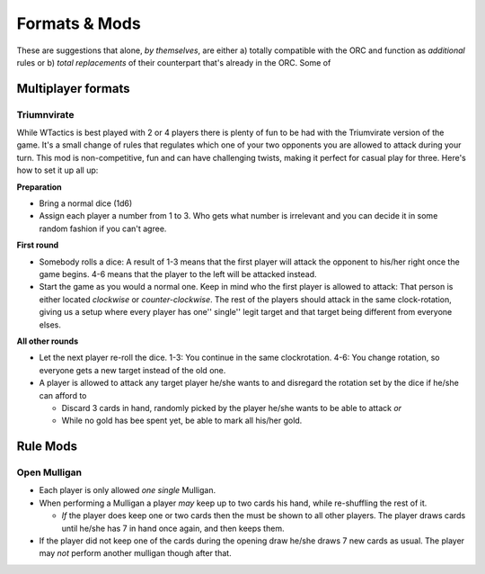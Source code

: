 Formats & Mods
==============

These are suggestions that alone, *by themselves*, are either a) totally
compatible with the ORC and function as *additional* rules or b) *total
replacements* of their counterpart that's already in the ORC. Some of

Multiplayer formats
-------------------

Triumnvirate
~~~~~~~~~~~~

While WTactics is best played with 2 or 4 players there is plenty of fun
to be had with the Triumvirate version of the game. It's a small change
of rules that regulates which one of your two opponents you are allowed
to attack during your turn. This mod is non-competitive, fun and can
have challenging twists, making it perfect for casual play for three.
Here's how to set it up all up:

**Preparation**

-  Bring a normal dice (1d6)
-  Assign each player a number from 1 to 3. Who gets what number is
   irrelevant and you can decide it in some random fashion if you can't
   agree.

**First round**

-  Somebody rolls a dice: A result of 1-3 means that the first player
   will attack the opponent to his/her right once the game begins. 4-6
   means that the player to the left will be attacked instead.
-  Start the game as you would a normal one. Keep in mind who the first
   player is allowed to attack: That person is either located
   *clockwise* or *counter-clockwise*. The rest of the players should
   attack in the same clock-rotation, giving us a setup where every
   player has one'' single'' legit target and that target being
   different from everyone elses.

**All other rounds**

-  Let the next player re-roll the dice. 1-3: You continue in the same
   clockrotation. 4-6: You change rotation, so everyone gets a new
   target instead of the old one.
-  A player is allowed to attack any target player he/she wants to and
   disregard the rotation set by the dice if he/she can afford to

   -  Discard 3 cards in hand, randomly picked by the player he/she
      wants to be able to attack *or*
   -  While no gold has bee spent yet, be able to mark all his/her gold.

Rule Mods
---------

Open Mulligan
~~~~~~~~~~~~~

-  Each player is only allowed *one single* Mulligan.
-  When performing a Mulligan a player *may* keep up to two cards his
   hand, while re-shuffling the rest of it.

   -  *If* the player does keep one or two cards then the must be shown
      to all other players. The player draws cards until he/she has 7 in
      hand once again, and then keeps them.

-  If the player did not keep one of the cards during the opening draw
   he/she draws 7 new cards as usual. The player may *not* perform
   another mulligan though after that.
